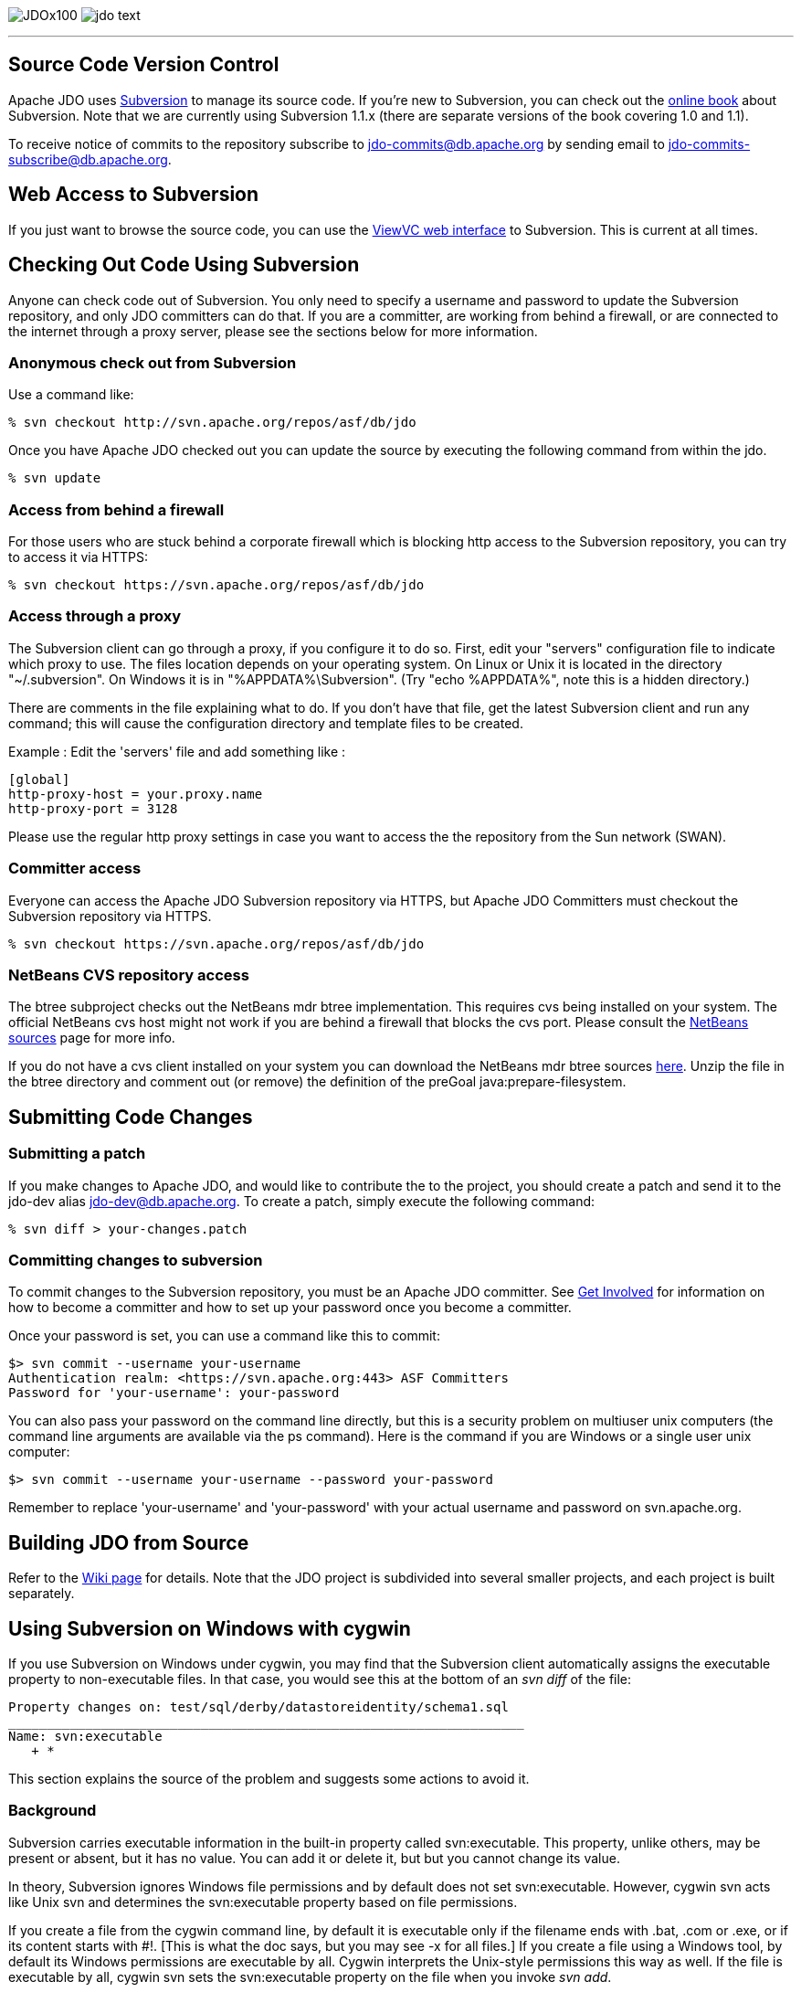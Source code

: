 [[index]]
image:images/JDOx100.png[float="left"]
image:images/jdo_text.png[float="right"]

'''''

:_basedir: 
:_imagesdir: images/
:notoc:
:nofooter:
:titlepage:
:grid: cols

== Source Code Version Controlanchor:Source_Code_Version_Control[]

Apache JDO uses http://subversion.tigris.org[Subversion] to manage its
source code. If you're new to Subversion, you can check out the
http://svnbook.red-bean.com/[online book] about Subversion. Note that we
are currently using Subversion 1.1.x (there are separate versions of the
book covering 1.0 and 1.1).

To receive notice of commits to the repository subscribe to
jdo-commits@db.apache.org by sending email to
jdo-commits-subscribe@db.apache.org.

== Web Access to Subversionanchor:Web_Access_to_Subversion[]

If you just want to browse the source code, you can use the
https://svn.apache.org/viewvc/db/jdo[ViewVC web interface] to
Subversion. This is current at all times.

== Checking Out Code Using Subversionanchor:Checking_Out_Code_Using_Subversion[]

Anyone can check code out of Subversion. You only need to specify a
username and password to update the Subversion repository, and only JDO
committers can do that. If you are a committer, are working from behind
a firewall, or are connected to the internet through a proxy server,
please see the sections below for more information.

=== Anonymous check out from Subversionanchor:Anonymous_check_out_from_Subversion[]

Use a command like:

....
% svn checkout http://svn.apache.org/repos/asf/db/jdo 
....

Once you have Apache JDO checked out you can update the source by
executing the following command from within the jdo.

....
% svn update
....

=== Access from behind a firewallanchor:Access_from_behind_a_firewall[]

For those users who are stuck behind a corporate firewall which is
blocking http access to the Subversion repository, you can try to access
it via HTTPS:

....
% svn checkout https://svn.apache.org/repos/asf/db/jdo
....

=== Access through a proxyanchor:Access_through_a_proxy[]

The Subversion client can go through a proxy, if you configure it to do
so. First, edit your "servers" configuration file to indicate which
proxy to use. The files location depends on your operating system. On
Linux or Unix it is located in the directory "~/.subversion". On Windows
it is in "%APPDATA%\Subversion". (Try "echo %APPDATA%", note this is a
hidden directory.)

There are comments in the file explaining what to do. If you don't have
that file, get the latest Subversion client and run any command; this
will cause the configuration directory and template files to be created.

Example : Edit the 'servers' file and add something like :

....
[global]
http-proxy-host = your.proxy.name
http-proxy-port = 3128
....

Please use the regular http proxy settings in case you want to access
the the repository from the Sun network (SWAN).

=== Committer accessanchor:Committer_access[]

Everyone can access the Apache JDO Subversion repository via HTTPS, but
Apache JDO Committers must checkout the Subversion repository via HTTPS.

....
% svn checkout https://svn.apache.org/repos/asf/db/jdo
....

=== NetBeans CVS repository accessanchor:NetBeans_CVS_repository_access[]

The btree subproject checks out the NetBeans mdr btree implementation.
This requires cvs being installed on your system. The official NetBeans
cvs host might not work if you are behind a firewall that blocks the cvs
port. Please consult the
http://www.netbeans.org/community/sources[NetBeans sources] page for
more info.

If you do not have a cvs client installed on your system you can
download the NetBeans mdr btree sources
link:/jdo-data/attachments/SubversionRepository/attachments/netbeans-mdr-btree.zip[here].
Unzip the file in the btree directory and comment out (or remove) the
definition of the preGoal java:prepare-filesystem.

== Submitting Code Changesanchor:Submitting_Code_Changes[]

=== Submitting a patchanchor:Submitting_a_patch[]

If you make changes to Apache JDO, and would like to contribute the to
the project, you should create a patch and send it to the jdo-dev alias
jdo-dev@db.apache.org. To create a patch, simply execute the following
command:

....
% svn diff > your-changes.patch
....

=== Committing changes to subversionanchor:Committing_changes_to_subversion[]

To commit changes to the Subversion repository, you must be an Apache
JDO committer. See link:get-involved.html[Get Involved] for information
on how to become a committer and how to set up your password once you
become a committer.

Once your password is set, you can use a command like this to commit:

....
$> svn commit --username your-username
Authentication realm: <https://svn.apache.org:443> ASF Committers
Password for 'your-username': your-password
....

You can also pass your password on the command line directly, but this
is a security problem on multiuser unix computers (the command line
arguments are available via the ps command). Here is the command if you
are Windows or a single user unix computer:

....
$> svn commit --username your-username --password your-password
....

Remember to replace 'your-username' and 'your-password' with your actual
username and password on svn.apache.org.

== Building JDO from Sourceanchor:Building_JDO_from_Source[]

Refer to the http://wiki.apache.org/jdo/FrontPage[Wiki page] for
details. Note that the JDO project is subdivided into several smaller
projects, and each project is built separately.

== Using Subversion on Windows with cygwinanchor:Using_Subversion_on_Windows_with_cygwin[]

If you use Subversion on Windows under cygwin, you may find that the
Subversion client automatically assigns the executable property to
non-executable files. In that case, you would see this at the bottom of
an _svn diff_ of the file:

....
Property changes on: test/sql/derby/datastoreidentity/schema1.sql
___________________________________________________________________
Name: svn:executable
   + *
....

This section explains the source of the problem and suggests some
actions to avoid it.

=== Backgroundanchor:Background[]

Subversion carries executable information in the built-in property
called svn:executable. This property, unlike others, may be present or
absent, but it has no value. You can add it or delete it, but but you
cannot change its value.

In theory, Subversion ignores Windows file permissions and by default
does not set svn:executable. However, cygwin svn acts like Unix svn and
determines the svn:executable property based on file permissions.

If you create a file from the cygwin command line, by default it is
executable only if the filename ends with .bat, .com or .exe, or if its
content starts with #!. [This is what the doc says, but you may see -x
for all files.] If you create a file using a Windows tool, by default
its Windows permissions are executable by all. Cygwin interprets the
Unix-style permissions this way as well. If the file is executable by
all, cygwin svn sets the svn:executable property on the file when you
invoke _svn add_.

=== Removing existing executable properties from the repositoryanchor:Removing_existing_executable_properties_from_the_repository[]

You can use svn propdel to remove the svn:executable property from your
working copy.

....
    svn propdel -R svn:executable .
....

will recursively remove the svn:executable property from all of the
files below the current directory. You can use this and commit the files
to clean the repository if necessary.

=== Preventing Subversion from adding unwanted executable propertiesanchor:Preventing_Subversion_from_adding_unwanted_executable_properties[]

Windows/cygwin users who don't want to have to think about using _svn
propdel_ or _chmod_ on each added file can use a non-cygwin version of
svn. The Subversion 1.2.3 Win32 binaries, downloadable from the link at
the bottom of http://subversion.tigris.org/project_packages.html, appear
to work well. After installation add the svn.exe location to your
Windows PATH variable. If you are switching from cygwin svn to Win32 svn

[arabic]
. Remove the subversion component from your cygwin installation because
when svn is invoked from a cygwin window, the cygwin version is found
even if your cygwin/bin directory is later on the path. (In the Select
Packages window of the setup wizard, navigate to the subversion package
in the Devel. category. Click on the status icon until Uninstall is
displayed. Click next and continue through the wizard until installation
is complete.)
. Copy the servers file and the auth folder from the sygwin
~/.subversion directory to C:\Documents and Settings\<user>\Application
Data\Subversion used by Win32 subversion.

Note that windows svn uses backslash as the path separator when
displaying file names. You cannot just copy and paste this file name to
another svn command when running from within a cygwin shell. You need to
enclose the file name into double quotes.

Alternatively, Windows users can set file permissions in Windows
Explorer. (Right-click on the top-level folder & select Properties.
Select the Security tab. Click Advanced. Remove all instances of Read &
Execute from the Permission Entries. Click "Reset permissions on all
child objects and enable propogations of inheritable permissions". Click
Apply. OK. OK.) You will have to do this again when you do a clean
checkout to a new directory.

